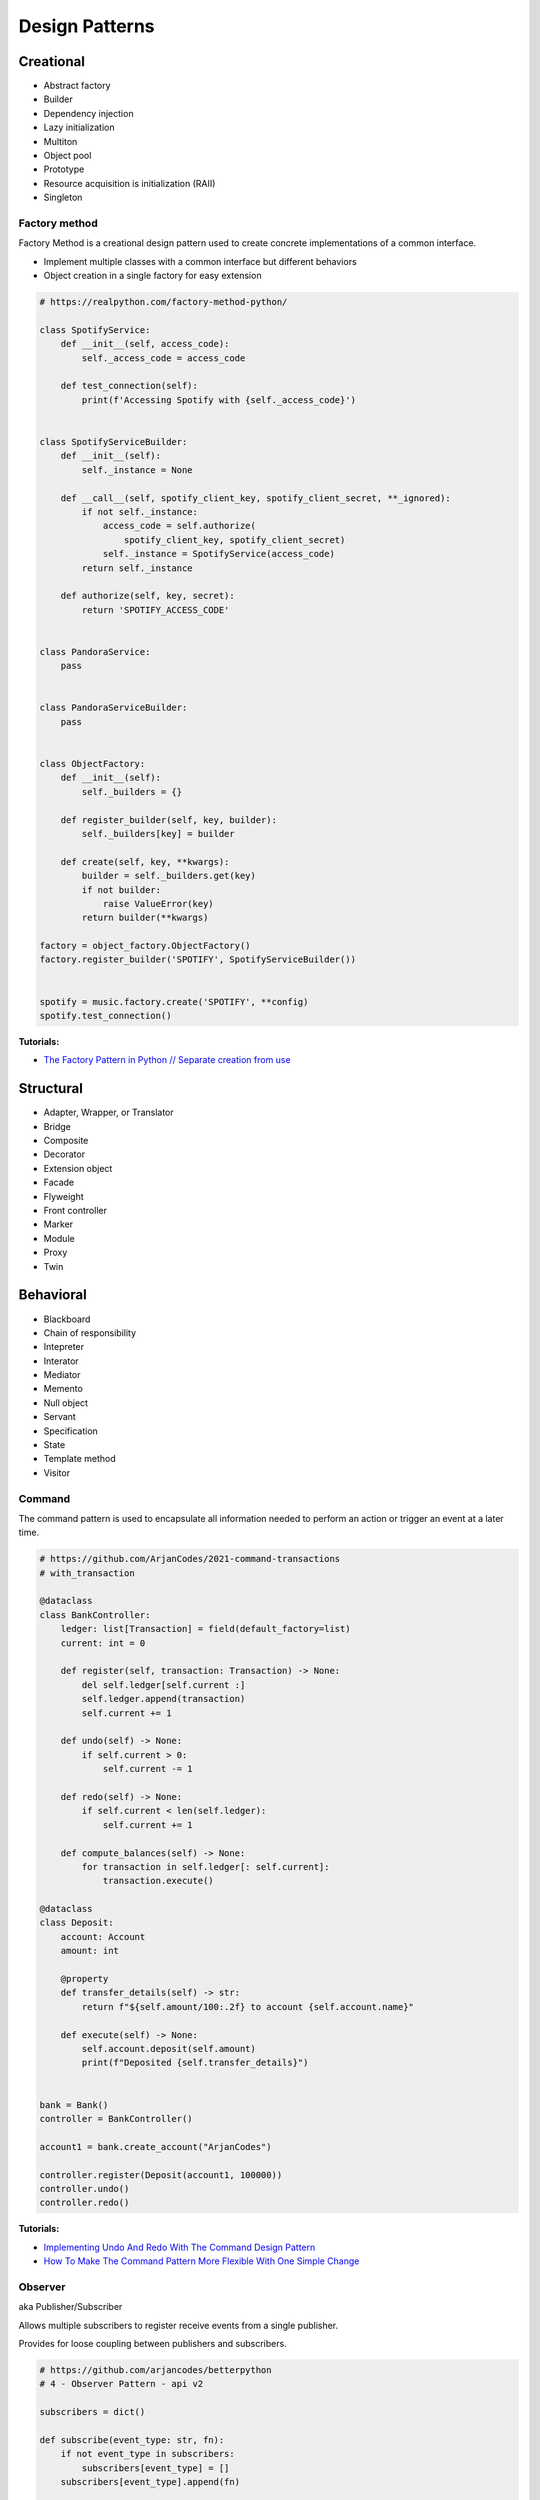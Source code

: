 .. _kTgPHYa7Mf:

=======================================
Design Patterns
=======================================

Creational
=======================================

* Abstract factory
* Builder
* Dependency injection
* Lazy initialization
* Multiton
* Object pool
* Prototype
* Resource acquisition is initialization (RAII)
* Singleton


Factory method
---------------------------------------

Factory Method is a creational design pattern used to create concrete
implementations of a common interface.

* Implement multiple classes with a common interface but different behaviors
* Object creation in a single factory for easy extension

.. code-block:: python

    # https://realpython.com/factory-method-python/

    class SpotifyService:
        def __init__(self, access_code):
            self._access_code = access_code

        def test_connection(self):
            print(f'Accessing Spotify with {self._access_code}')


    class SpotifyServiceBuilder:
        def __init__(self):
            self._instance = None

        def __call__(self, spotify_client_key, spotify_client_secret, **_ignored):
            if not self._instance:
                access_code = self.authorize(
                    spotify_client_key, spotify_client_secret)
                self._instance = SpotifyService(access_code)
            return self._instance

        def authorize(self, key, secret):
            return 'SPOTIFY_ACCESS_CODE'


    class PandoraService:
        pass


    class PandoraServiceBuilder:
        pass


    class ObjectFactory:
        def __init__(self):
            self._builders = {}

        def register_builder(self, key, builder):
            self._builders[key] = builder

        def create(self, key, **kwargs):
            builder = self._builders.get(key)
            if not builder:
                raise ValueError(key)
            return builder(**kwargs)

    factory = object_factory.ObjectFactory()
    factory.register_builder('SPOTIFY', SpotifyServiceBuilder())


    spotify = music.factory.create('SPOTIFY', **config)
    spotify.test_connection()


**Tutorials:**

* `The Factory Pattern in Python // Separate creation from use <https://youtu.be/s_4ZrtQs8Do>`_



Structural
=======================================

* Adapter, Wrapper, or Translator
* Bridge
* Composite
* Decorator
* Extension object
* Facade
* Flyweight
* Front controller
* Marker
* Module
* Proxy
* Twin


Behavioral
=======================================

* Blackboard
* Chain of responsibility
* Intepreter
* Interator
* Mediator
* Memento
* Null object
* Servant
* Specification
* State
* Template method
* Visitor


Command
---------------------------------------

The command pattern is used to encapsulate all information needed to perform an
action or trigger an event at a later time.

.. code-block:: python

    # https://github.com/ArjanCodes/2021-command-transactions
    # with_transaction

    @dataclass
    class BankController:
        ledger: list[Transaction] = field(default_factory=list)
        current: int = 0

        def register(self, transaction: Transaction) -> None:
            del self.ledger[self.current :]
            self.ledger.append(transaction)
            self.current += 1

        def undo(self) -> None:
            if self.current > 0:
                self.current -= 1

        def redo(self) -> None:
            if self.current < len(self.ledger):
                self.current += 1

        def compute_balances(self) -> None:
            for transaction in self.ledger[: self.current]:
                transaction.execute()

    @dataclass
    class Deposit:
        account: Account
        amount: int

        @property
        def transfer_details(self) -> str:
            return f"${self.amount/100:.2f} to account {self.account.name}"

        def execute(self) -> None:
            self.account.deposit(self.amount)
            print(f"Deposited {self.transfer_details}")


    bank = Bank()
    controller = BankController()

    account1 = bank.create_account("ArjanCodes")

    controller.register(Deposit(account1, 100000))
    controller.undo()
    controller.redo()


**Tutorials:**

* `Implementing Undo And Redo With The Command Design Pattern <https://youtu.be/FM71_a3txTo>`_
* `How To Make The Command Pattern More Flexible With One Simple Change <https://youtu.be/rGu33Tk0tCM>`_


Observer
---------------------------------------

aka Publisher/Subscriber

Allows multiple subscribers to register receive events from a single publisher.

Provides for loose coupling between publishers and subscribers.

.. code-block:: python

    # https://github.com/arjancodes/betterpython
    # 4 - Observer Pattern - api v2

    subscribers = dict()

    def subscribe(event_type: str, fn):
        if not event_type in subscribers:
            subscribers[event_type] = []
        subscribers[event_type].append(fn)

    def post_event(event_type: str, data):
        if not event_type in subscribers:
            return
        for fn in subscribers[event_type]:
            fn(data)

    def handle_user_registered_event(user):
        post_slack_message("sales",
            f"{user.name} has registered with email address {user.email}.
                Please spam this person incessantly.")

    def setup_slack_event_handlers():
        subscribe("user_registered", handle_user_registered_event)
        subscribe("user_upgrade_plan", handle_user_upgrade_plan_event)

    def register_new_user(name: str, password: str, email: str):
        user = create_user(name, password, email)
        post_event("user_registered", user)


    setup_slack_event_handlers()
    register_new_user("Arjan", "BestPasswordEva", "hi@arjanegges.com")


**Docs:**

* `Django Signals <https://docs.djangoproject.com/en/4.0/topics/signals/>`_

**Tutorials:**

* `Observer Pattern Tutorial: I NEVER knew events were THIS powerful <https://youtu.be/oNalXg67XEE>`_


Strategy
---------------------------------------

A behavioral software design pattern that enables selecting an algorithm at
runtime. Instead of implementing a single algorithm directly, code receives
run-time instructions as to which in a family of algorithms to use.

:ref:`You can use functions in Python <UiQKzwRTeu>` in place of classes if the strategy doesn't
store state.

.. code-block:: python

    # https://www.geeksforgeeks.org/strategy-method-python-design-patterns/

    class Item:

        """Constructor function with price and discount"""

        def __init__(self, price, discount_strategy = None):

            """take price and discount strategy"""

            self.price = price
            self.discount_strategy = discount_strategy

        """A separate function for price after discount"""

        def price_after_discount(self):

            if self.discount_strategy:
                discount = self.discount_strategy(self)
            else:
                discount = 0

            return self.price - discount

        def __repr__(self):

            statement = "Price: {}, price after discount: {}"
            return statement.format(self.price, self.price_after_discount())

    """function dedicated to On Sale Discount"""
    def on_sale_discount(order):

        return order.price * 0.25 + 20

    """function dedicated to 20 % discount"""
    def twenty_percent_discount(order):

        return order.price * 0.20

    """main function"""
    if __name__ == "__main__":

        print(Item(20000))

        """with discount strategy as 20 % discount"""
        print(Item(20000, discount_strategy = twenty_percent_discount))

        """with discount strategy as On Sale Discount"""
        print(Item(20000, discount_strategy = on_sale_discount))


**Tutorials:**

* `Variations Of The Strategy Pattern // Using Python features! <https://youtu.be/n2b_Cxh20Fw>`_


Concurrency
=======================================

* Active object
* Balking
* Binding properties
* Compute kernel
* Double-checked locking
* Event-based asynchronous
* Guarded suspension
* Join
* Lock
* Messaging design pattern (MDP)
* Monitor object
* Reactor
* Read-write block
* Scheduler
* Thread pool
* Thread-specific storage
* Safe Concurrency with Exclusive Ownership
* CPU atomic operation


References
=======================================

#. `Software design pattern <https://en.wikipedia.org/wiki/Software_design_pattern>`_

